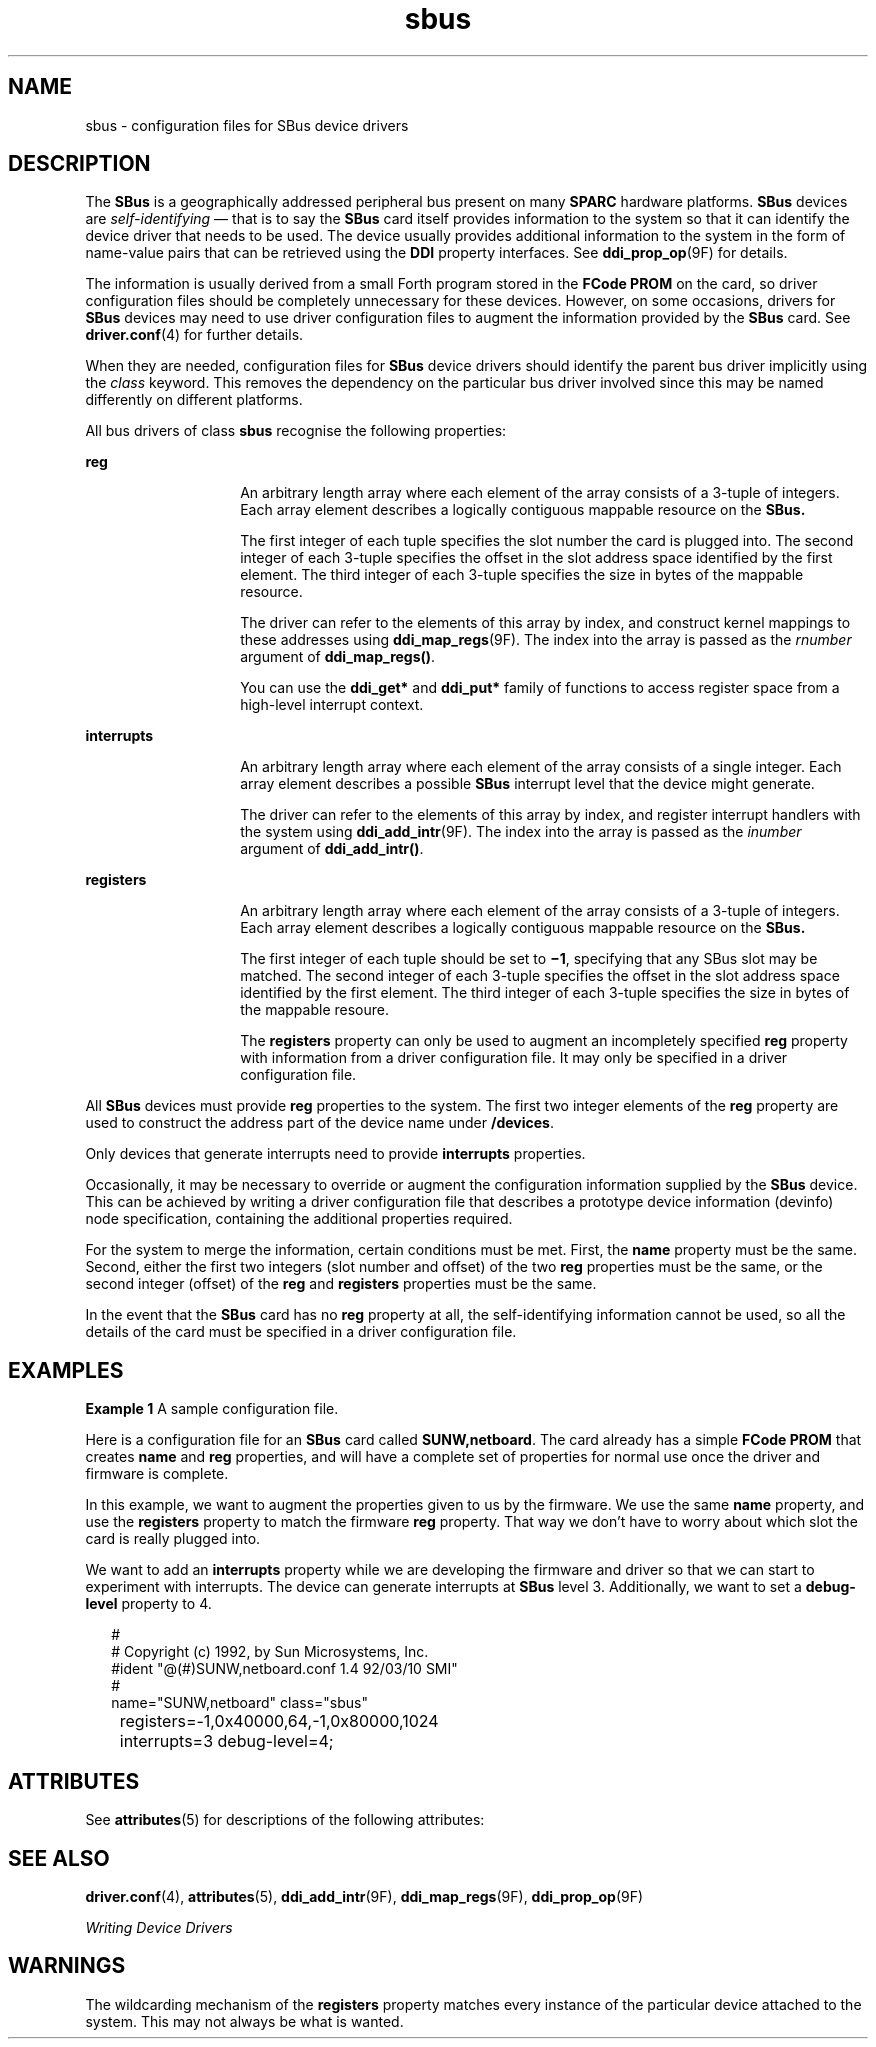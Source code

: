 '\" te
.\" Copyright (c) 1999, Sun Microsystems, Inc.
.\" All Rights Reserved
.\" The contents of this file are subject to the terms of the Common Development and Distribution License (the "License").  You may not use this file except in compliance with the License.
.\" You can obtain a copy of the license at usr/src/OPENSOLARIS.LICENSE or http://www.opensolaris.org/os/licensing.  See the License for the specific language governing permissions and limitations under the License.
.\" When distributing Covered Code, include this CDDL HEADER in each file and include the License file at usr/src/OPENSOLARIS.LICENSE.  If applicable, add the following below this CDDL HEADER, with the fields enclosed by brackets "[]" replaced with your own identifying information: Portions Copyright [yyyy] [name of copyright owner]
.TH sbus 4 "31 Dec 1996" "SunOS 5.11" "File Formats"
.SH NAME
sbus \- configuration files for SBus device drivers
.SH DESCRIPTION
.sp
.LP
The \fBSBus\fR is a geographically addressed peripheral bus present on many \fBSPARC\fR hardware platforms. \fBSBus\fR devices are \fIself-identifying\fR \(em that is to say the \fBSBus\fR card itself provides information to the system so that it can identify the device driver that needs to be used. The device usually provides additional information to the system in the form of name-value pairs that can be retrieved using the \fBDDI\fR property interfaces. See \fBddi_prop_op\fR(9F) for details. 
.sp
.LP
The information is usually derived from a small Forth program stored in the \fBFCode\fR \fBPROM\fR on the card, so driver configuration files should be completely unnecessary for these devices. However, on some occasions, drivers for \fBSBus\fR devices may need to use driver configuration files to augment the information provided by the \fBSBus\fR card. See \fBdriver.conf\fR(4) for further details.
.sp
.LP
When they are needed, configuration files for \fBSBus\fR device drivers should identify the parent bus driver implicitly using the \fIclass\fR keyword.  This removes the dependency on the particular bus driver involved since this may be named differently on different platforms.
.sp
.LP
All bus drivers of class \fBsbus\fR recognise the following properties:
.sp
.ne 2
.mk
.na
\fB\fBreg\fR\fR
.ad
.RS 14n
.rt  
An arbitrary length array where each element of the array consists of a 3-tuple of integers.  Each array element describes a logically contiguous mappable resource on the \fBSBus.\fR
.sp
The first integer of each tuple specifies the slot number the card is plugged into. The second integer of each 3-tuple specifies the offset in the slot address space identified by the first element. The third integer of each 3-tuple specifies the size in bytes of the mappable resource.
.sp
The driver can refer to the elements of this array by index, and construct kernel mappings to these addresses using \fBddi_map_regs\fR(9F). The index into the array is passed as the \fIrnumber\fR argument of \fBddi_map_regs()\fR.
.sp
You can use the \fBddi_get*\fR and \fBddi_put*\fR family of functions to access register space from a high-level interrupt context.
.RE

.sp
.ne 2
.mk
.na
\fB\fBinterrupts\fR\fR
.ad
.RS 14n
.rt  
An arbitrary length array where each element of the array consists of a single integer. Each array element describes a possible \fBSBus\fR interrupt level that the device might generate.
.sp
The driver can refer to the elements of this array by index, and register interrupt handlers with the system using \fBddi_add_intr\fR(9F). The index into the array is passed as the \fIinumber\fR argument of \fBddi_add_intr()\fR.
.RE

.sp
.ne 2
.mk
.na
\fB\fBregisters\fR\fR
.ad
.RS 14n
.rt  
An arbitrary length array where each element of the array consists of a 3-tuple of integers.  Each array element describes a logically contiguous mappable resource on the \fBSBus.\fR
.sp
The first integer of each tuple should be set to \fB\(mi1\fR, specifying that any SBus slot may be matched. The second integer of each 3-tuple specifies the offset in the slot address space identified by the first element.  The third integer of each 3-tuple specifies the size in bytes of the mappable resoure.
.sp
The \fBregisters\fR property can only be used to augment an incompletely specified \fBreg\fR property with information from a driver configuration file. It may only be specified in a driver configuration file.
.RE

.sp
.LP
All \fBSBus\fR devices must provide \fBreg\fR properties to the system. The first two integer elements of the \fBreg\fR property are used to construct the address part of the device name under \fB/devices\fR.
.sp
.LP
Only devices that generate interrupts need to provide \fBinterrupts\fR properties.
.sp
.LP
Occasionally, it may be necessary to override or augment the configuration information supplied by the \fBSBus\fR device. This can be achieved by writing a driver configuration file that describes a prototype device information (devinfo) node specification, containing the additional properties required.
.sp
.LP
For the system to merge the information, certain conditions must be met. First, the \fBname\fR property must be the same. Second, either the first two integers (slot number and offset) of the two \fBreg\fR properties must be the same, or the second integer (offset) of the \fBreg\fR and \fBregisters\fR properties must be the same.
.sp
.LP
In the event that the \fBSBus\fR card has no \fBreg\fR property at all, the self-identifying information cannot be used, so all the details of the card must be specified in a driver configuration file.
.SH EXAMPLES
.LP
\fBExample 1 \fRA sample configuration file.
.sp
.LP
Here is a configuration file for an \fBSBus\fR card called \fBSUNW,netboard\fR. The card already has a simple \fBFCode\fR \fBPROM\fR that creates \fBname\fR and \fBreg\fR properties, and will have a complete set of properties for normal use once the driver and firmware is complete.

.sp
.LP
In this example, we want to augment the properties given to us by the firmware. We use the same \fBname\fR property, and use the \fBregisters\fR property to match the firmware \fBreg\fR property. That way we don't have to worry about which slot the card is really plugged into.

.sp
.LP
We want to add an \fBinterrupts\fR property while we are developing the firmware and driver so that we can start to experiment with interrupts. The device can generate interrupts at \fBSBus\fR level 3. Additionally, we want to set a \fBdebug-level\fR property to 4.

.sp
.in +2
.nf
#
# Copyright (c) 1992, by Sun Microsystems, Inc.
#ident  "@(#)SUNW,netboard.conf         1.4     92/03/10 SMI"
#
name="SUNW,netboard" class="sbus"
	registers=-1,0x40000,64,-1,0x80000,1024
	interrupts=3 debug-level=4;
.fi
.in -2
.sp

.SH ATTRIBUTES
.sp
.LP
See \fBattributes\fR(5) for descriptions of the following attributes:
.sp

.sp
.TS
tab() box;
cw(2.75i) |cw(2.75i) 
lw(2.75i) |lw(2.75i) 
.
ATTRIBUTE TYPEATTRIBUTE VALUE
_
ArchitectureSPARC
.TE

.SH SEE ALSO
.sp
.LP
\fBdriver.conf\fR(4), \fBattributes\fR(5), \fBddi_add_intr\fR(9F), \fBddi_map_regs\fR(9F), \fBddi_prop_op\fR(9F)
.sp
.LP
\fIWriting Device Drivers\fR
.SH WARNINGS
.sp
.LP
The wildcarding mechanism of the \fBregisters\fR property matches every instance of the particular device attached to the system. This may not always be what is wanted.
